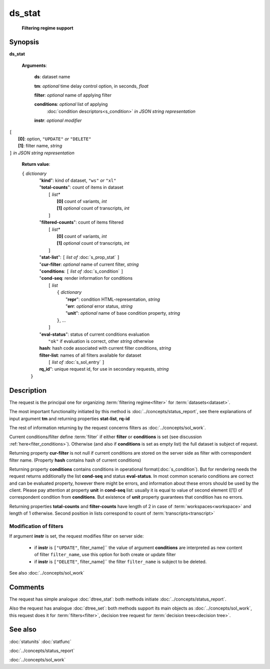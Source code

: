 ds_stat
=======
        **Filtering regime support**

Synopsis
--------

.. index:: 
    ds_stat; request

**ds_stat** 

    **Arguments**: 

        **ds**: dataset name
        
        **tm**: *optional* time delay control option, in seconds, *float*

        **filter**: *optional* name of applying filter
        
        **conditions**: *optional* list of applying 
            :doc:`condition descriptors<s_condition>`
            *in JSON string representation*

        **instr**: *optional modifier* 
        
|         ``[``
|               **[0]**: option, ``"UPDATE"`` *or* ``"DELETE"``
|               **[1]**: filter name, *string*
|         ``]`` *in JSON string representation*
        
    **Return value**: 
    
    | ``{`` *dictionary*
    |      "**kind**": kind of dataset, ``"ws"`` *or* ``"xl"``
    |      "**total-counts**": count of items in dataset
    |           ``[`` *list**
    |               **[0]** count of variants, *int*
    |               **[1]** *optional* count of transcripts, *int*
    |           ``]``
    |      "**filtered-counts**": count of items filtered
    |           ``[`` *list**
    |               **[0]** count of variants, *int*
    |               **[1]** *optional* count of transcripts, *int*
    |           ``]``
    |      "**stat-list**": ``[`` *list of* :doc:`s_prop_stat` ``]``
    |      "**cur-filter**: *optional* name of current filter, *string*
    |      "**conditions**:  ``[`` *list of* :doc:`s_condition` ``]``
    |      "**cond-seq**: render information for conditions
    |           ``[`` *list* 
    |               ``{`` *dictionary* 
    |                    "**repr**": condition HTML-representation, *string*
    |                    "**err**: *optional* error status, *string*
    |                    "**unit**": *optional* name of base condition property, *string*
    |               ``}``, ...
    |           ``]``
    |      "**eval-status**": status of current conditions evaluation
    |              ``"ok"`` if evaluation is correct, other *string* otherwise
    |      **hash**: hash code associated with current filter conditions, *string*
    |      **filter-list**: names of all filters available for dataset
    |           ``[`` *list of* :doc:`s_sol_entry` ``]``
    |      **rq_id**": unique request id, for use in secondary requests, *string*
    |  ``}``
    
Description
-----------

The request is the principal one for organizing :term:`filtering regime<filter>` for :term:`datasets<dataset>`. 

The most important functionality initiated by this method is 
:doc:`../concepts/status_report`, see there explanations of 
input argument **tm** and returning properties **stat-list**, **rq-id**

The rest of information returning by the request concerns filters 
as :doc:`../concepts/sol_work`.

Current conditions/filter define :term:`filter` if either **filter** or 
**conditions** is set (see discussion :ref:`here<fiter_conditions>`). 
Otherwise (and also if **conditions** is set as empty list) the full 
dataset is subject of request.

Returning property **cur-filter** is not null if current conditions are stored 
on the server side as filter with correspondent filter name. (Property **hash**
contains hash of current conditions)

Returning property **conditions** contains conditions in operational 
format(:doc:`s_condition`). But for rendering needs the request returns 
additionally the list **cond-seq** and status **eval-status**. In most common 
scenario conditions are correct and can be evaluated property, however there might
be errors, and information about these errors should be used by the client. 
Please pay attention at property **unit** in **cond-seq** list: usually it is 
equal to  value of second element ([1]) of correspondent condition from **conditions**.
But existence of **unit** property guarantees that condition has no errors.

Returning properties **total-counts** and **filter-counts** have length of 2 in 
case of :term:`workspaces<workspace>` and length of 1 otherwise. Second position 
in lists correspond to count of :term:`transcripts<transcript>`

Modification of filters
^^^^^^^^^^^^^^^^^^^^^^^
If argument **instr** is set, the request modifies filter on server side:

   * if **instr** is ``["UPDATE"``, filter_name]`` the value of argument 
     **conditions** are interpreted as new content of filter ``filter_name``,
     use this option for both create or update filter
    
   * if **instr** is ``["DELETE"``, filter_name]`` the filter ``filter_name``
     is subject to be deleted.
     
See also :doc:`../concepts/sol_work`

Comments
--------

The request has simple analogue :doc:`dtree_stat`: both methods initiate
:doc:`../concepts/status_report`.

Also the request has analogue :doc:`dtree_set`: both methods support 
its main objects as :doc:`../concepts/sol_work`, this request does it
for :term:`filters<filter>`, decision tree request for 
:term:`decision trees<decision tree>`.

See also
--------
:doc:`statunits`     :doc:`statfunc`

:doc:`../concepts/status_report`  

:doc:`../concepts/sol_work`


